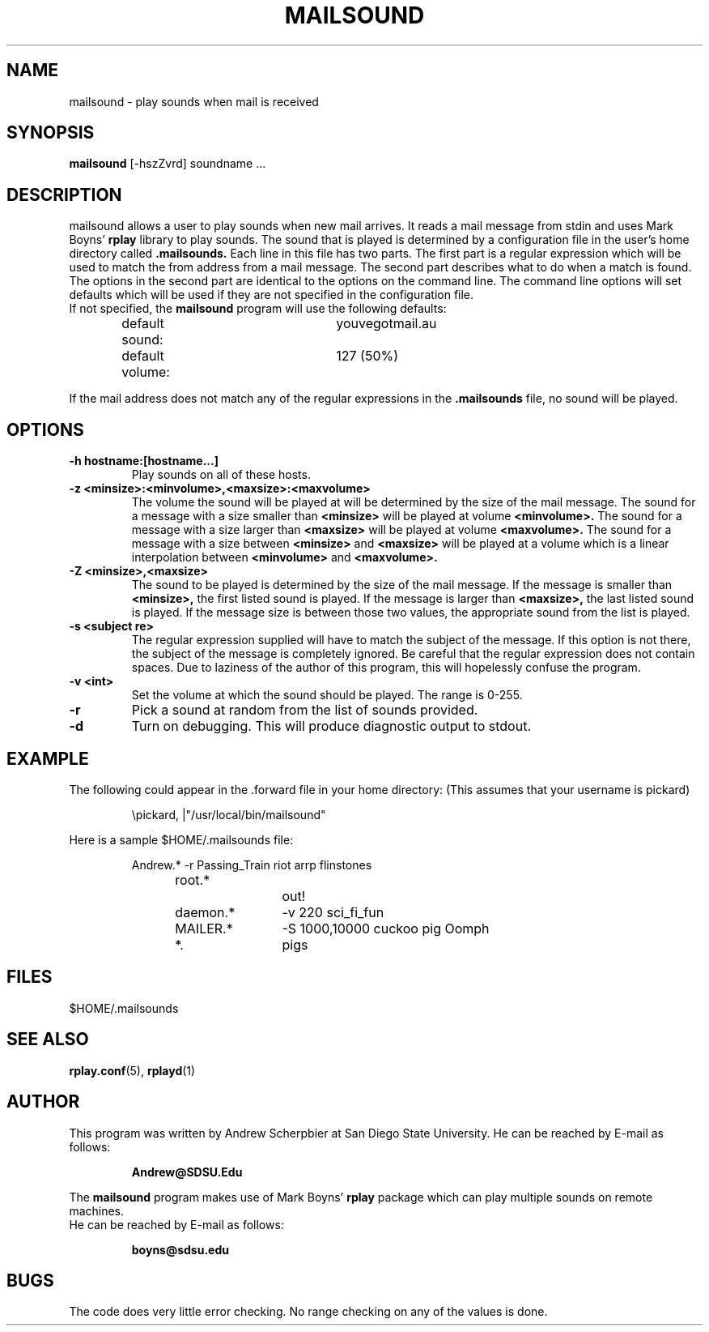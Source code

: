 .TH MAILSOUND 1 "11 August 1993"
.SH NAME
mailsound \- play sounds when mail is received
.SH SYNOPSIS
.B mailsound
[-hszZvrd] soundname \.\.\.
.SH DESCRIPTION
mailsound allows a user to play sounds when new mail arrives.
It reads a mail message from stdin and uses Mark Boyns'
.B rplay
library to play sounds.
The sound that is played is determined by a configuration file in the user's home directory
called
.B .mailsounds.
Each line in this file has two parts.  The first part is a regular expression which will be used to match
the from address from a mail message.  The second part describes what to do when a match is found.
The options in the second part are identical to the options on the command line.
The command line options will set defaults which will be used if they are not specified in the
configuration file.
.br
If not specified, the
.B mailsound
program will use the following defaults:
.IP
default sound:	youvegotmail.au
.br
default volume:	127 (50%)

.RE
If the mail address does not match any of the regular expressions in the
.B .mailsounds
file, no sound will be played.
.SH OPTIONS
.TP
.B \-h hostname:[hostname\.\.\.]
Play sounds on all of these hosts.
.TP
.B \-z <minsize>:<minvolume>,<maxsize>:<maxvolume>
The volume the sound will be played at will be determined by the size of the mail message.
The sound for a message with a size smaller than
.B <minsize>
will be played at volume
.B <minvolume>.
The sound for a message with a size larger than
.B <maxsize>
will be played at volume
.B <maxvolume>.
The sound for a message with a size between
.B <minsize>
and
.B <maxsize>
will be played at a volume
which is a linear interpolation between
.B <minvolume>
and
.B <maxvolume>.
.TP
.B \-Z <minsize>,<maxsize>
The sound to be played is determined by the size of the mail message.
If the message is smaller than
.B <minsize>,
the first listed sound is played.
If the message is larger than
.B <maxsize>,
the last listed sound is played.
If the message size is between those two values, the appropriate sound from the list is played.
.TP
.B \-s <subject re>
The regular expression supplied will have to match the subject of the message.
If this option is not there, the subject of the message is completely ignored.
Be careful that the regular expression does not contain spaces.  Due to laziness of the
author of this program, this will hopelessly confuse the program.
.TP
.B \-v <int>
Set the volume at which the sound should be played.  The range is 0-255.
.TP
.B \-r
Pick a sound at random from the list of sounds provided.
.TP
.B \-d
Turn on debugging.  This will produce diagnostic output to stdout.
.SH EXAMPLE
.LP
The following could appear in the .forward file in your home directory:
(This assumes that your username is pickard)
.IP
\\pickard, |"/usr/local/bin/mailsound"
.LP
Here is a sample $HOME/.mailsounds file:
.IP
.nf
Andrew.*	-r Passing_Train riot arrp flinstones
root.*		out!
daemon.*	-v 220 sci_fi_fun
MAILER.*	-S 1000,10000 cuckoo pig  Oomph
*.		pigs
.fi
.SH FILES
$HOME/.mailsounds
.SH "SEE ALSO"
.BR rplay.conf (5),
.BR rplayd (1)
.SH AUTHOR
This program was written by Andrew Scherpbier at San Diego State University.
He can be reached by E-mail as follows:
.RS

.B Andrew@SDSU.Edu

.RE
The
.B mailsound
program makes use of Mark Boyns'
.B rplay
package which can play multiple sounds on remote machines.
.br
He can be reached by E-mail as follows:
.RS

.B boyns@sdsu.edu
.RE
.SH BUGS
The code does very little error checking.  No range checking on any of the values is done.
